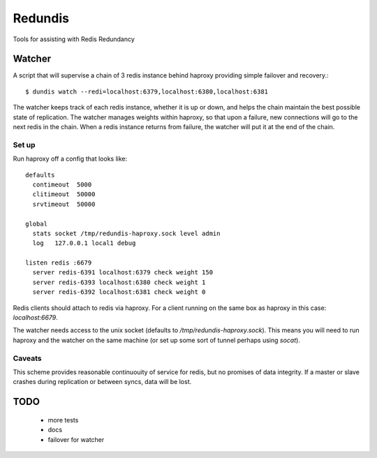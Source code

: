 ==========
 Redundis
==========

Tools for assisting with Redis Redundancy

Watcher
=======

A script that will supervise a chain of 3 redis instance behind
haproxy providing simple failover and recovery.::

 $ dundis watch --redi=localhost:6379,localhost:6380,localhost:6381 

The watcher keeps track of each redis instance, whether it is up or
down, and helps the chain maintain the best possible state of
replication.  The watcher manages weights within haproxy, so that upon
a failure, new connections will go to the next redis in the chain.
When a redis instance returns from failure, the watcher will put it at
the end of the chain.



Set up
------

Run haproxy off a config that looks like::

 defaults
   contimeout  5000
   clitimeout  50000
   srvtimeout  50000

 global
   stats socket /tmp/redundis-haproxy.sock level admin
   log   127.0.0.1 local1 debug

 listen redis :6679
   server redis-6391 localhost:6379 check weight 150
   server redis-6393 localhost:6380 check weight 1
   server redis-6392 localhost:6381 check weight 0


Redis clients should attach to redis via haproxy. For a client running
on the same box as haproxy in this case: `localhost:6679`.

The watcher needs access to the unix socket (defaults to
`/tmp/redundis-haproxy.sock`).  This means you will need to run
haproxy and the watcher on the same machine (or set up some sort of
tunnel perhaps using `socat`).


Caveats
-------

This scheme provides reasonable continuouity of service for
redis, but no promises of data integrity.  If a master or slave
crashes during replication or between syncs, data will be lost.


TODO
====

 - more tests
 - docs
 - failover for watcher
